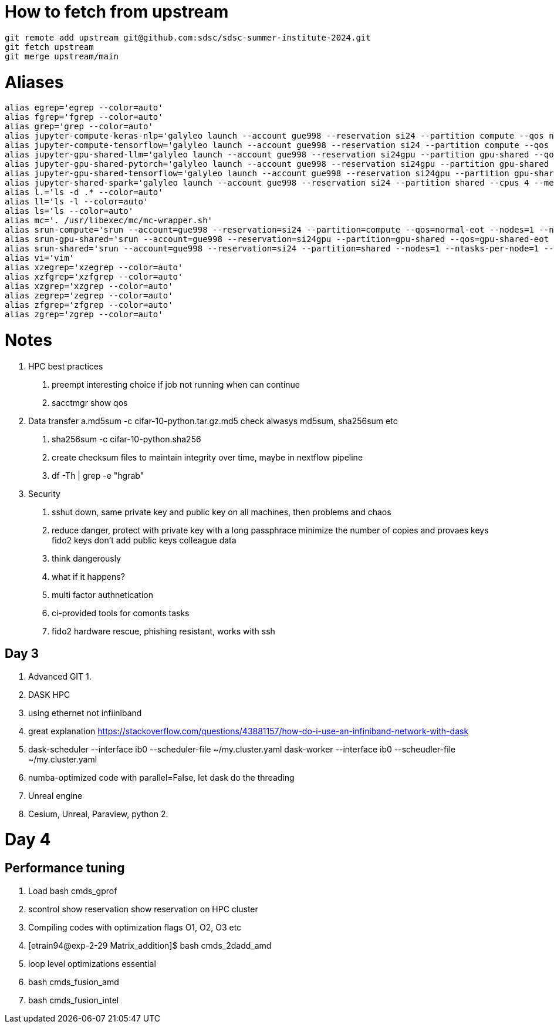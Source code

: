 = How to fetch from upstream

[source,bash]
----
git remote add upstream git@github.com:sdsc/sdsc-summer-institute-2024.git
git fetch upstream   
git merge upstream/main
----


= Aliases

[source,bash]
----
alias egrep='egrep --color=auto'
alias fgrep='fgrep --color=auto'
alias grep='grep --color=auto'
alias jupyter-compute-keras-nlp='galyleo launch --account gue998 --reservation si24 --partition compute --qos normal-eot --cpus 128 --memory 243 --time-limit 01:30:00 --conda-env keras-nlp --conda-yml keras-nlp.yaml --mamba --quiet'
alias jupyter-compute-tensorflow='galyleo launch --account gue998 --reservation si24 --partition compute --qos normal-eot --cpus 128 --memory 243 --time-limit 04:00:00 --env-modules singularitypro --sif /cm/shared/apps/containers/singularity/tensorflow/tensorflow-latest.sif --bind /cm,/expanse,/scratch --quiet'
alias jupyter-gpu-shared-llm='galyleo launch --account gue998 --reservation si24gpu --partition gpu-shared --qos gpu-shared-eot --cpus 4 --memory 32 --gpus 1 --time-limit 01:00:00 --env-modules singularitypro --sif /cm/shared/examples/sdsc/si/2024/LLM/ollama_late.sif --nv --bind /expanse,/scratch,/cm --quiet'
alias jupyter-gpu-shared-pytorch='galyleo launch --account gue998 --reservation si24gpu --partition gpu-shared --qos gpu-shared-eot --cpus 10 --memory 92 --gpus 1 --time-limit 04:00:00 --env-modules singularitypro --sif /cm/shared/apps/containers/singularity/pytorch/pytorch-latest.sif --bind /cm,/expanse,/scratch --nv --quiet'
alias jupyter-gpu-shared-tensorflow='galyleo launch --account gue998 --reservation si24gpu --partition gpu-shared --qos gpu-shared-eot --cpus 10 --memory 92 --gpus 1 --time-limit 04:00:00 --env-modules singularitypro --sif /cm/shared/apps/containers/singularity/tensorflow/tensorflow-latest.sif --bind /cm,/expanse,/scratch --nv --quiet'
alias jupyter-shared-spark='galyleo launch --account gue998 --reservation si24 --partition shared --cpus 4 --memory 16 --time-limit 04:00:00 --env-modules singularitypro --sif /cm/shared/apps/containers/singularity/spark/spark-latest.sif --bind /cm,/expanse,/scratch --quiet'
alias l.='ls -d .* --color=auto'
alias ll='ls -l --color=auto'
alias ls='ls --color=auto'
alias mc='. /usr/libexec/mc/mc-wrapper.sh'
alias srun-compute='srun --account=gue998 --reservation=si24 --partition=compute --qos=normal-eot --nodes=1 --ntasks-per-node=1 --cpus-per-task=128 --mem=243G --time=04:00:00 --pty --wait=0 /bin/bash'
alias srun-gpu-shared='srun --account=gue998 --reservation=si24gpu --partition=gpu-shared --qos=gpu-shared-eot --nodes=1 --ntasks-per-node=1 --cpus-per-task=10 --mem=92G --gpus=1 --time=04:00:00 --pty --wait=0 /bin/bash'
alias srun-shared='srun --account=gue998 --reservation=si24 --partition=shared --nodes=1 --ntasks-per-node=1 --cpus-per-task=4 --mem=16G --time=04:00:00 --pty --wait=0 /bin/bash'
alias vi='vim'
alias xzegrep='xzegrep --color=auto'
alias xzfgrep='xzfgrep --color=auto'
alias xzgrep='xzgrep --color=auto'
alias zegrep='zegrep --color=auto'
alias zfgrep='zfgrep --color=auto'
alias zgrep='zgrep --color=auto'
----

= Notes


1. HPC best practices
    a. preempt interesting choice if job not running when can continue 
    b. sacctmgr show qos 
2. Data transfer
    a.md5sum -c cifar-10-python.tar.gz.md5 check alwasys md5sum, sha256sum etc
    b. sha256sum -c cifar-10-python.sha256
    c. create checksum files to maintain integrity over time, maybe in nextflow pipeline
    d. df -Th | grep -e "hgrab"
3. Security
    a. sshut down, same private key and public key on all machines, then problems and chaos 
    b. reduce danger, 
        protect with private key with a long passphrace
        minimize the number of copies and provaes keys
        fido2 keys
        don't add public keys colleague data
    c. think dangerously
    d. what if it happens?
    e. multi factor authnetication
    f. ci-provided tools for comonts tasks
    g. fido2 hardware rescue, phishing resistant, works with ssh



== Day 3

1. Advanced GIT
    1. 
2. DASK HPC
    1. using ethernet not infiiniband
    2. great explanation https://stackoverflow.com/questions/43881157/how-do-i-use-an-infiniband-network-with-dask 

    3. dask-scheduler --interface ib0 --scheduler-file ~/my.cluster.yaml
    dask-worker --interface ib0 --scheudler-file ~/my.cluster.yaml
    4. numba-optimized code with parallel=False, let dask do the threading


3. Unreal engine
    1. Cesium, Unreal, Paraview, python
    2. 


= Day 4

== Performance tuning
 
1. Load 
    bash cmds_gprof
2. scontrol show reservation show reservation on HPC cluster 
3. Compiling codes with optimization flags O1, O2, O3 etc
4. [etrain94@exp-2-29 Matrix_addition]$ bash cmds_2dadd_amd
5. loop level optimizations essential
6. bash cmds_fusion_amd
7. bash cmds_fusion_intel
